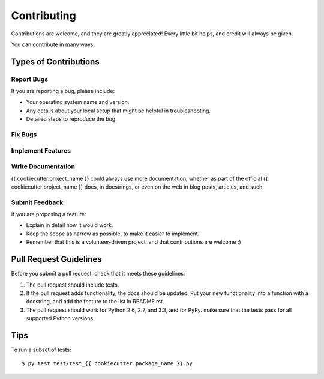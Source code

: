 ============
Contributing
============

Contributions are welcome, and they are greatly appreciated! Every
little bit helps, and credit will always be given. 

You can contribute in many ways:

Types of Contributions
----------------------

Report Bugs
~~~~~~~~~~~

If you are reporting a bug, please include:

* Your operating system name and version.
* Any details about your local setup that might be helpful in troubleshooting.
* Detailed steps to reproduce the bug.

Fix Bugs
~~~~~~~~

Implement Features
~~~~~~~~~~~~~~~~~~

Write Documentation
~~~~~~~~~~~~~~~~~~~

{{ cookiecutter.project_name }} could always use more documentation, whether as part of the 
official {{ cookiecutter.project_name }} docs, in docstrings, or even on the web in blog posts,
articles, and such.

Submit Feedback
~~~~~~~~~~~~~~~

If you are proposing a feature:

* Explain in detail how it would work.
* Keep the scope as narrow as possible, to make it easier to implement.
* Remember that this is a volunteer-driven project, and that contributions
  are welcome :)

Pull Request Guidelines
-----------------------

Before you submit a pull request, check that it meets these guidelines:

1. The pull request should include tests.
2. If the pull request adds functionality, the docs should be updated. Put
   your new functionality into a function with a docstring, and add the
   feature to the list in README.rst.
3. The pull request should work for Python 2.6, 2.7, and 3.3, and for PyPy.
   make sure that the tests pass for all supported Python versions.


Tips
----

To run a subset of tests::

	 $ py.test test/test_{{ cookiecutter.package_name }}.py
